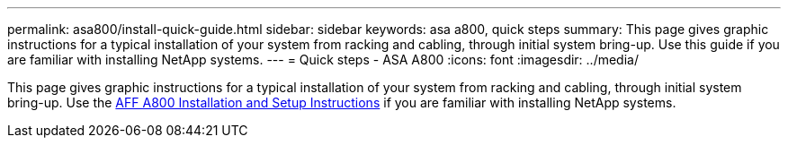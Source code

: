---
permalink: asa800/install-quick-guide.html
sidebar: sidebar
keywords: asa a800, quick steps
summary: This page gives graphic instructions for a typical installation of your system from racking and cabling, through initial system bring-up. Use this guide if you are familiar with installing NetApp systems.
---
= Quick steps - ASA A800
:icons: font
:imagesdir: ../media/

[.lead]

This page gives graphic instructions for a typical installation of your system from racking and cabling, through initial system bring-up. Use the link:../media/PDF/215-13082_2022-08_us-en_AFFA800_ISI.pdf[AFF A800 Installation and Setup Instructions^] if you are familiar with installing NetApp systems.